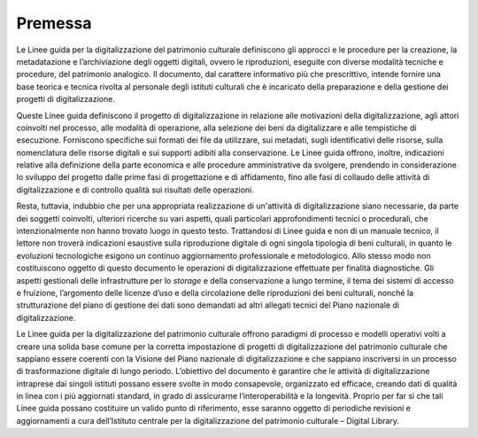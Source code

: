 Premessa
========

Le Linee guida per la digitalizzazione del patrimonio culturale
definiscono gli approcci e le procedure per la creazione, la
metadatazione e l’archiviazione degli oggetti digitali, ovvero le
riproduzioni, eseguite con diverse modalità tecniche e procedure, del
patrimonio analogico. Il documento, dal carattere informativo più che
prescrittivo, intende fornire una base teorica e tecnica rivolta al
personale degli istituti culturali che è incaricato della preparazione e
della gestione dei progetti di digitalizzazione.

Queste Linee guida definiscono il progetto di digitalizzazione in
relazione alle motivazioni della digitalizzazione, agli attori coinvolti
nel processo, alle modalità di operazione, alla selezione dei beni da
digitalizzare e alle tempistiche di esecuzione. Forniscono specifiche
sui formati dei file da utilizzare, sui metadati, sugli identificativi
delle risorse, sulla nomenclatura delle risorse digitali e sui supporti
adibiti alla conservazione. Le Linee guida offrono, inoltre, indicazioni
relative alla definizione della parte economica e alle procedure
amministrative da svolgere, prendendo in considerazione lo sviluppo del
progetto dalle prime fasi di progettazione e di affidamento, fino alle
fasi di collaudo delle attività di digitalizzazione e di controllo
qualità sui risultati delle operazioni.

Resta, tuttavia, indubbio che per una appropriata realizzazione di
un'attività di digitalizzazione siano necessarie, da parte dei soggetti
coinvolti, ulteriori ricerche su vari aspetti, quali particolari
approfondimenti tecnici o procedurali, che intenzionalmente non hanno
trovato luogo in questo testo. Trattandosi di Linee guida e non di un
manuale tecnico, il lettore non troverà indicazioni esaustive sulla
riproduzione digitale di ogni singola tipologia di beni culturali, in
quanto le evoluzioni tecnologiche esigono un continuo aggiornamento
professionale e metodologico. Allo stesso modo non costituiscono oggetto
di questo documento le operazioni di digitalizzazione effettuate per
finalità diagnostiche. Gli aspetti gestionali delle infrastrutture per
lo *storage* e della conservazione a lungo termine, il tema dei sistemi di
accesso e fruizione, l’argomento delle licenze d’uso e della
circolazione delle riproduzioni dei beni culturali, nonché la
strutturazione del piano di gestione dei dati sono demandati ad altri
allegati tecnici del Piano nazionale di digitalizzazione.

Le Linee guida per la digitalizzazione del patrimonio culturale offrono
paradigmi di processo e modelli operativi volti a creare una solida base
comune per la corretta impostazione di progetti di digitalizzazione del
patrimonio culturale che sappiano essere coerenti con la Visione del
Piano nazionale di digitalizzazione e che sappiano inscriversi in un
processo di trasformazione digitale di lungo periodo. L’obiettivo del
documento è garantire che le attività di digitalizzazione intraprese dai
singoli istituti possano essere svolte in modo consapevole, organizzato
ed efficace, creando dati di qualità in linea con i più aggiornati
standard, in grado di assicurarne l’interoperabilità e la longevità.
Proprio per far sì che tali Linee guida possano costituire un valido
punto di riferimento, esse saranno oggetto di periodiche revisioni e
aggiornamenti a cura dell’Istituto centrale per la digitalizzazione del
patrimonio culturale – Digital Library.
